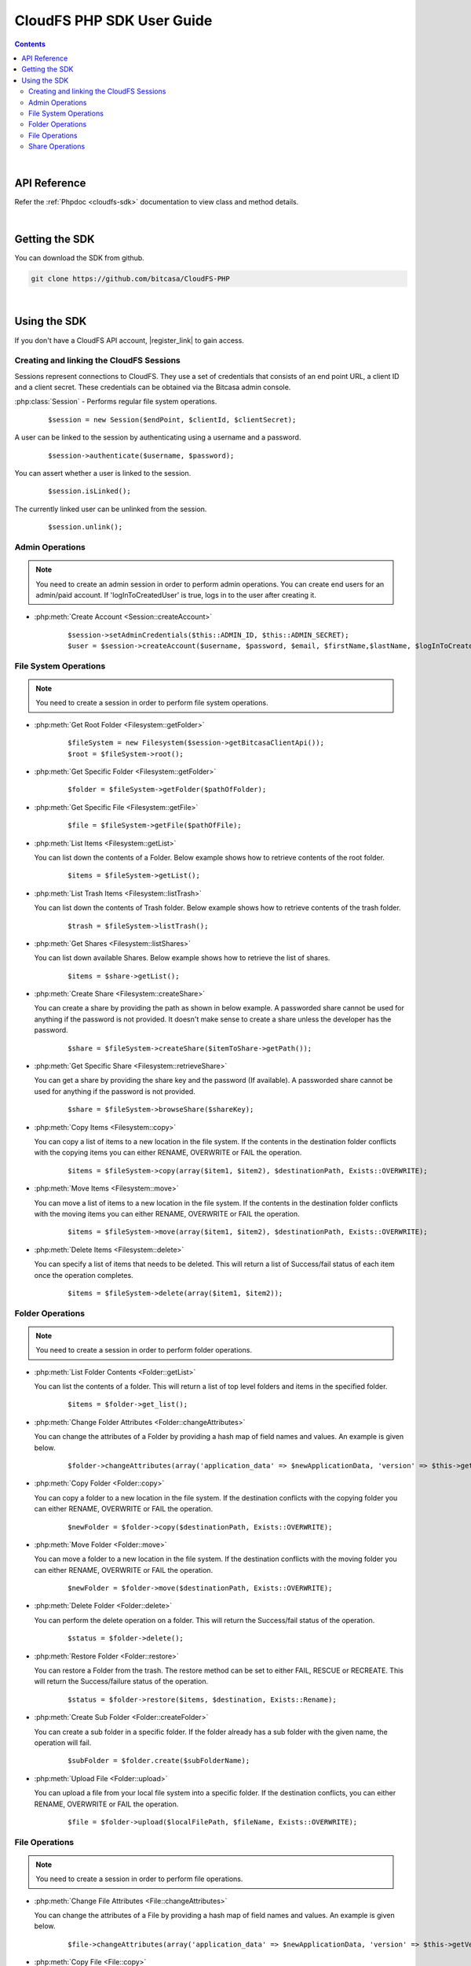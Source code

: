 .. highlight:: php5

=========================================
CloudFS PHP SDK User Guide
=========================================
.. contents:: Contents
   :depth: 2
|

API Reference
~~~~~~~~~~~~~~~

Refer the :ref:`Phpdoc <cloudfs-sdk>` documentation to view class and method details.

|

Getting the SDK
~~~~~~~~~~~~~~~~

You can download the SDK from github.

.. code-block:: bash

	git clone https://github.com/bitcasa/CloudFS-PHP
|

Using the SDK
~~~~~~~~~~~~~~~~~~~~~~~~~
If you don't have a CloudFS API account, |register_link| to gain access.

.. |register_link| raw:: html

   <a href="https://www.bitcasa.com/" target="_blank">register</a>


Creating and linking the CloudFS Sessions
-----------------------------------------
Sessions represent connections to CloudFS. They use a set of credentials that consists of an end point URL,
a client ID and a client secret. These credentials can be obtained via the Bitcasa admin console.

:php:class:`Session`  - Performs regular file system operations.
      ::

      $session = new Session($endPoint, $clientId, $clientSecret);

A user can be linked to the session by authenticating using a username and a password.
      ::

      $session->authenticate($username, $password);

You can assert whether a user is linked to the session.
      ::

      $session.isLinked();

The currently linked user can be unlinked from the session.
      ::

      $session.unlink();

Admin Operations
----------------
.. note:: You need to create an admin session in order to perform admin operations.
  You can create end users for an admin/paid account. If 'logInToCreatedUser' is true, logs in to the user after creating it.

- :php:meth:`Create Account <Session::createAccount>`
      ::

      $session->setAdminCredentials($this::ADMIN_ID, $this::ADMIN_SECRET);
      $user = $session->createAccount($username, $password, $email, $firstName,$lastName, $logInToCreatedUser);

File System Operations
----------------------
.. note:: You need to create a session in order to perform file system operations.

- :php:meth:`Get Root Folder <Filesystem::getFolder>`
      ::

      $fileSystem = new Filesystem($session->getBitcasaClientApi());
      $root = $fileSystem->root();


- :php:meth:`Get Specific Folder <Filesystem::getFolder>`
      ::

      $folder = $fileSystem->getFolder($pathOfFolder);


- :php:meth:`Get Specific File <Filesystem::getFile>`
      ::

      $file = $fileSystem->getFile($pathOfFile);


- :php:meth:`List Items <Filesystem::getList>`

  You can list down the contents of a Folder. Below example shows how to retrieve contents of the root folder.

      ::

      $items = $fileSystem->getList();


- :php:meth:`List Trash Items <Filesystem::listTrash>`

  You can list down the contents of Trash folder. Below example shows how to retrieve contents of the trash folder.
 
      ::

      $trash = $fileSystem->listTrash();


- :php:meth:`Get Shares <Filesystem::listShares>`

  You can list down available Shares. Below example shows how to retrieve the list of shares.
 
      ::

      $items = $share->getList();


- :php:meth:`Create Share <Filesystem::createShare>`

  You can create a share by providing the path as shown in below example. A passworded share cannot be used for anything if the password is not provided. It doesn't make sense to create a share unless the developer has the password.
 
      ::

      $share = $fileSystem->createShare($itemToShare->getPath());


- :php:meth:`Get Specific Share <Filesystem::retrieveShare>`

  You can get a share by providing the share key and the password (If available). A passworded share cannot be used for anything if the password is not provided.
 
      ::

      $share = $fileSystem->browseShare($shareKey);


- :php:meth:`Copy Items <Filesystem::copy>`

  You can copy a list of items to a new location in the file system. If the contents in the destination folder conflicts with the copying items you can either RENAME, OVERWRITE or FAIL the operation.

      ::

      $items = $fileSystem->copy(array($item1, $item2), $destinationPath, Exists::OVERWRITE);


- :php:meth:`Move Items <Filesystem::move>`

  You can move a list of items to a new location in the file system. If the contents in the destination folder conflicts with the moving items you can either RENAME, OVERWRITE or FAIL the operation.

      ::

      $items = $fileSystem->move(array($item1, $item2), $destinationPath, Exists::OVERWRITE);


- :php:meth:`Delete Items <Filesystem::delete>`

  You can specify a list of items that needs to be deleted. This will return a list of Success/fail status of each item once the operation completes.

      ::

      $items = $fileSystem->delete(array($item1, $item2));


Folder Operations
-----------------
.. note:: You need to create a session in order to perform folder operations.

- :php:meth:`List Folder Contents <Folder::getList>`

  You can list the contents of a folder. This will return a list of top level folders and items in the specified folder.

      ::

      $items = $folder->get_list();


- :php:meth:`Change Folder Attributes <Folder::changeAttributes>`

  You can change the attributes of a Folder by providing a hash map of field names and values. An example is given below.
      ::

      $folder->changeAttributes(array('application_data' => $newApplicationData, 'version' => $this->getVersion()));

   	 
- :php:meth:`Copy Folder <Folder::copy>`

  You can copy a folder to a new location in the file system. If the destination conflicts with the copying folder you can either RENAME, OVERWRITE or FAIL the operation.

      ::

      $newFolder = $folder->copy($destinationPath, Exists::OVERWRITE);


- :php:meth:`Move Folder <Folder::move>`

  You can move a folder to a new location in the file system. If the destination conflicts with the moving folder you can either RENAME, OVERWRITE or FAIL the operation.

      ::

      $newFolder = $folder->move($destinationPath, Exists::OVERWRITE);


- :php:meth:`Delete Folder <Folder::delete>`

  You can perform the delete operation on a folder. This will return the Success/fail status of the operation.

      ::

      $status = $folder->delete();


- :php:meth:`Restore Folder <Folder::restore>`

  You can restore a Folder from the trash. The restore method can be set to either FAIL, RESCUE or RECREATE. This will return the Success/failure status of the operation.

      ::    

      $status = $folder->restore($items, $destination, Exists::Rename);


- :php:meth:`Create Sub Folder <Folder::createFolder>`

  You can create a sub folder in a specific folder. If the folder already has a sub folder with the given name, the operation will fail.

      ::

      $subFolder = $folder.create($subFolderName);


- :php:meth:`Upload File <Folder::upload>`

  You can upload a file from your local file system into a specific folder. If the destination conflicts, you can either RENAME, OVERWRITE or FAIL the operation.

      ::

      $file = $folder->upload($localFilePath, $fileName, Exists::OVERWRITE);


File Operations
---------------
.. note:: You need to create a session in order to perform file operations.

- :php:meth:`Change File Attributes <File::changeAttributes>`

  You can change the attributes of a File by providing a hash map of field names and values. An example is given below.
      ::

      $file->changeAttributes(array('application_data' => $newApplicationData, 'version' => $this->getVersion()));

   	 
- :php:meth:`Copy File <File::copy>`

  You can copy a file to a new location in the file system. If the destination conflicts with the copying file you can either RENAME, OVERWRITE or FAIL the operation.

      ::

      $newFile = $file->copy($destinationPath, Exists::OVERWRITE);


- :php:meth:`Move File <File::move>`

  You can move a file to a new location in the file system. If the destination conflicts with the moving file you can either RENAME, OVERWRITE or FAIL the operation.

      ::

      $newFile = $file->move($destinationPath, Exists::OVERWRITE);


- :php:meth:`Delete File <File::delete>`

  You can perform the delete operation on a file. This will return the Success/fail status of the operation.

      ::

      $status = $file->delete();


- :php:meth:`Restore File <File::restore>`

  You can restore files from the trash. The restore method can be set to either FAIL, RESCUE or RECREATE. This will return the Success/failure status of the operation.

      ::    

      $status = $file->restore($items, $destination, Exists::Rename);


- :php:meth:`Download File <File::download>`

  You can download a file to your local file system.

      ::

      $content = $fileSystem->download($file);

	  
- :php:meth:`Get Download Url <Filesystem::download>`

  You can get the download Url of a File.

      ::

      $content = $fileSystem->download($file);


Share Operations
-----------------
.. note:: You need to create a session in order to perform share operations.

- :php:meth:`Change Share Attributes <Share::changeAttributes>`

  You can change the attributes of a Share by providing a hash map of field names and values. An example is given below.

      ::

      $share->changeAttributes(array('name' => $this->sharedFolderName, 'password' => 'newPassword'), 'password');

 
- :php:meth:`Delete Share <Share::delete>`

      ::    

      $share.delete();

- :php:meth:`Set Share Password <Share::setPassword>`

  Sets the share password. Old password is only needed if one exists.
      ::

      $share->setPassword('password');

 
